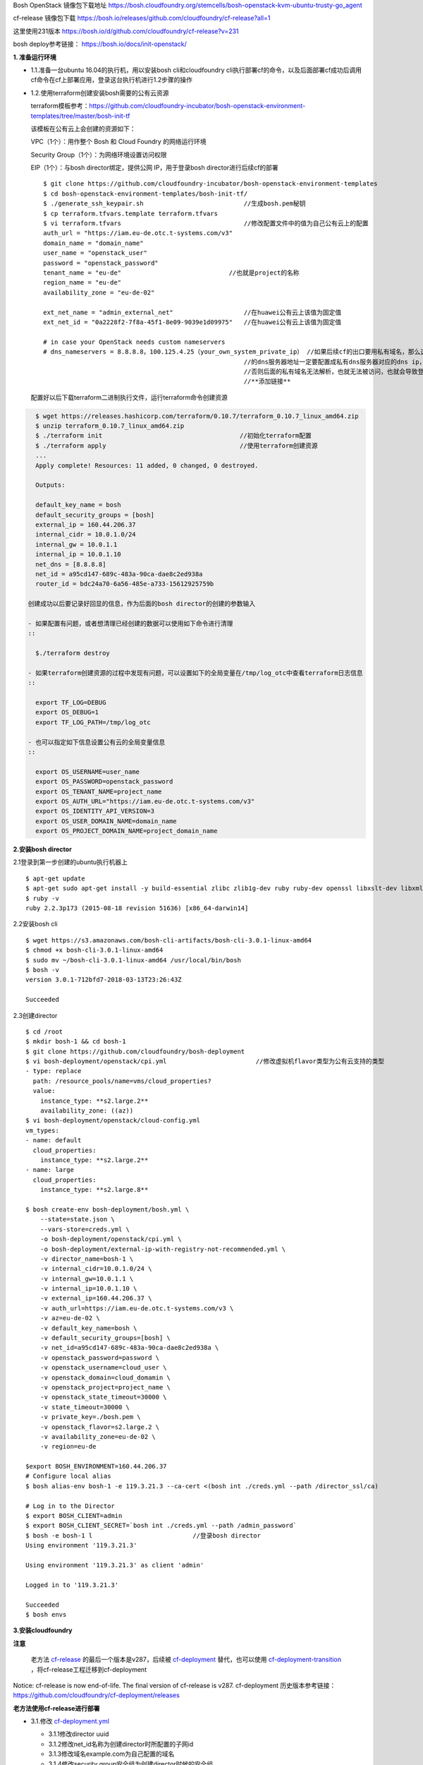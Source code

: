 

Bosh OpenStack 镜像包下载地址
https://bosh.cloudfoundry.org/stemcells/bosh-openstack-kvm-ubuntu-trusty-go_agent


cf-release 镜像包下载
https://bosh.io/releases/github.com/cloudfoundry/cf-release?all=1

这里使用231版本
https://bosh.io/d/github.com/cloudfoundry/cf-release?v=231


bosh deploy参考链接： https://bosh.io/docs/init-openstack/



**1. 准备运行环境**

* 1.1.准备一台ubuntu 16.04的执行机，用以安装bosh cli和cloudfoundry cli执行部署cf的命令，以及后面部署cf成功后调用cf命令在cf上部署应用，登录这台执行机进行1.2步骤的操作


* 1.2.使用terraform创建安装bosh需要的公有云资源

  terraform模板参考：https://github.com/cloudfoundry-incubator/bosh-openstack-environment-templates/tree/master/bosh-init-tf

  该模板在公有云上会创建的资源如下：

  VPC（1个）：用作整个 Bosh 和 Cloud Foundry 的网络运行环境

  Security Group（1个）：为网络环境设置访问权限

  EIP（1个）：与bosh director绑定，提供公网 IP，用于登录bosh director进行后续cf的部署

  ::
  

    $ git clone https://github.com/cloudfoundry-incubator/bosh-openstack-environment-templates
    $ cd bosh-openstack-environment-templates/bosh-init-tf/
    $ ./generate_ssh_keypair.sh                           //生成bosh.pem秘钥
    $ cp terraform.tfvars.template terraform.tfvars   
    $ vi terraform.tfvars                                 //修改配置文件中的值为自己公有云上的配置
    auth_url = "https://iam.eu-de.otc.t-systems.com/v3"
    domain_name = "domain_name"
    user_name = "openstack_user"
    password = "openstack_password"
    tenant_name = "eu-de"                             //也就是project的名称
    region_name = "eu-de"                       
    availability_zone = "eu-de-02"

    ext_net_name = "admin_external_net"                   //在huawei公有云上该值为固定值
    ext_net_id = "0a2228f2-7f8a-45f1-8e09-9039e1d09975"   //在huawei公有云上该值为固定值
    
    # in case your OpenStack needs custom nameservers
    # dns_nameservers = 8.8.8.8，100.125.4.25（your_own_system_private_ip） //如果后续cf的出口要用私有域名，那么这里
                                                          //的dns服务器地址一定要配置成私有dns服务器对应的dns ip，
                                                          //否则后面的私有域名无法解析，也就无法被访问，也就会导致登录不上cf。
                                                          //**添加链接**

  配置好以后下载terraform二进制执行文件，运行terraform命令创建资源
.. code-block:: console

    $ wget https://releases.hashicorp.com/terraform/0.10.7/terraform_0.10.7_linux_amd64.zip
    $ unzip terraform_0.10.7_linux_amd64.zip
    $ ./terraform init                                     //初始化terraform配置  
    $ ./terraform apply                                    //使用terraform创建资源
    ...
    Apply complete! Resources: 11 added, 0 changed, 0 destroyed.

    Outputs:

    default_key_name = bosh
    default_security_groups = [bosh]
    external_ip = 160.44.206.37
    internal_cidr = 10.0.1.0/24
    internal_gw = 10.0.1.1
    internal_ip = 10.0.1.10
    net_dns = [8.8.8.8]
    net_id = a95cd147-689c-483a-90ca-dae8c2ed938a
    router_id = bdc24a70-6a56-485e-a733-15612925759b

  创建成功以后要记录好回显的信息，作为后面的bosh director的创建的参数输入

  - 如果配置有问题，或者想清理已经创建的数据可以使用如下命令进行清理
  ::

    $./terraform destroy

  - 如果terraform创建资源的过程中发现有问题，可以设置如下的全局变量在/tmp/log_otc中查看terraform日志信息
  ::

    export TF_LOG=DEBUG
    export OS_DEBUG=1
    export TF_LOG_PATH=/tmp/log_otc

  - 也可以指定如下信息设置公有云的全局变量信息
  ::

    export OS_USERNAME=user_name
    export OS_PASSWORD=openstack_password
    export OS_TENANT_NAME=project_name
    export OS_AUTH_URL="https://iam.eu-de.otc.t-systems.com/v3"
    export OS_IDENTITY_API_VERSION=3
    export OS_USER_DOMAIN_NAME=domain_name
    export OS_PROJECT_DOMAIN_NAME=project_domain_name



**2.安装bosh director**

2.1登录到第一步创建的ubuntu执行机器上
::

  $ apt-get update
  $ apt-get sudo apt-get install -y build-essential zlibc zlib1g-dev ruby ruby-dev openssl libxslt-dev libxml2-dev libssl-dev libreadline6 libreadline6-dev libyaml-dev libsqlite3-dev sqlite3
  $ ruby -v
  ruby 2.2.3p173 (2015-08-18 revision 51636) [x86_64-darwin14]

2.2安装bosh cli
::

  $ wget https://s3.amazonaws.com/bosh-cli-artifacts/bosh-cli-3.0.1-linux-amd64
  $ chmod +x bosh-cli-3.0.1-linux-amd64
  $ sudo mv ~/bosh-cli-3.0.1-linux-amd64 /usr/local/bin/bosh
  $ bosh -v
  version 3.0.1-712bfd7-2018-03-13T23:26:43Z

  Succeeded


2.3创建director
::

  $ cd /root
  $ mkdir bosh-1 && cd bosh-1
  $ git clone https://github.com/cloudfoundry/bosh-deployment
  $ vi bosh-deployment/openstack/cpi.yml                        //修改虚拟机flavor类型为公有云支持的类型
  - type: replace
    path: /resource_pools/name=vms/cloud_properties?
    value:
      instance_type: **s2.large.2**
      availability_zone: ((az))
  $ vi bosh-deployment/openstack/cloud-config.yml
  vm_types:
  - name: default
    cloud_properties:
      instance_type: **s2.large.2**
  - name: large
    cloud_properties:
      instance_type: **s2.large.8**

  $ bosh create-env bosh-deployment/bosh.yml \
      --state=state.json \
      --vars-store=creds.yml \
      -o bosh-deployment/openstack/cpi.yml \
      -o bosh-deployment/external-ip-with-registry-not-recommended.yml \
      -v director_name=bosh-1 \
      -v internal_cidr=10.0.1.0/24 \
      -v internal_gw=10.0.1.1 \
      -v internal_ip=10.0.1.10 \
      -v external_ip=160.44.206.37 \
      -v auth_url=https://iam.eu-de.otc.t-systems.com/v3 \
      -v az=eu-de-02 \
      -v default_key_name=bosh \
      -v default_security_groups=[bosh] \
      -v net_id=a95cd147-689c-483a-90ca-dae8c2ed938a \
      -v openstack_password=password \
      -v openstack_username=cloud_user \
      -v openstack_domain=cloud_domamin \
      -v openstack_project=project_name \
      -v openstack_state_timeout=30000 \
      -v state_timeout=30000 \
      -v private_key=./bosh.pem \
      -v openstack_flavor=s2.large.2 \
      -v availability_zone=eu-de-02 \
      -v region=eu-de

  $export BOSH_ENVIRONMENT=160.44.206.37
  # Configure local alias
  $ bosh alias-env bosh-1 -e 119.3.21.3 --ca-cert <(bosh int ./creds.yml --path /director_ssl/ca)

  # Log in to the Director
  $ export BOSH_CLIENT=admin
  $ export BOSH_CLIENT_SECRET=`bosh int ./creds.yml --path /admin_password`
  $ bosh -e bosh-1 l                           //登录bosh director
  Using environment '119.3.21.3'

  Using environment '119.3.21.3' as client 'admin'

  Logged in to '119.3.21.3'

  Succeeded
  $ bosh envs


**3.安装cloudfoundry**

**注意**

  老方法 `cf-release <https://bosh.io/releases/github.com/cloudfoundry/cf-release?all=1>`_ 的最后一个版本是v287，后续被 `cf-deployment <https://github.com/cloudfoundry/cf-deployment.git>`_ 替代，也可以使用 `cf-deployment-transition <https://github.com/cloudfoundry/cf-deployment-transition>`_ ，将cf-release工程迁移到cf-deployment

Notice: cf-release is now end-of-life. The final version of cf-release is v287.
cf-deployment 历史版本参考链接： https://github.com/cloudfoundry/cf-deployment/releases

**老方法使用cf-release进行部署**

* 3.1.修改 `cf-deployment.yml <https://github.com/zhongjun2/docs/blob/master/cloudfoundry/cf-deployment.yml>`_

  - 3.1.1修改director uuid
  - 3.1.2修改net_id名称为创建director时所配置的子网id
  - 3.1.3修改域名example.com为自己配置的域名
  - 3.1.4修改security group安全组为创建director时候的安全组

* 3.2上传部署cf的时候需要用到的stemcell和release包

  **注意**
  注意release的版本一定要与stemcell匹配，不然可能会导致服务cf起不来，比如下面的release使用说明中就会看到对应的release包需要哪个版本的stemcell
  https://bosh.io/releases/github.com/cloudfoundry/cf-release?version=250#usage

  上传release包可以将路径配置配置到cf-deployment.yml文件中，也可以将通过upload-release命令上传到director中，
  ::

    bosh upload-release --sha1 456a52f8a03728708252910eef90dc490bcb76a3 \
    https://bosh.io/d/github.com/cloudfoundry/cf-release?v=231

  上传镜像，用于后续创建cf所需虚拟机使用
  ::

    wget https://s3.amazonaws.com/bosh-core-stemcells/openstack/bosh-stemcell-3312.12-openstack-kvm-ubuntu-trusty-go_agent.tgz
    bosh upload-stemcell bosh-stemcell-3312.12-openstack-kvm-ubuntu-trusty-go_agent.tgz

* 3.3执行如下命令，使用 `cf-deployment.yml <https://github.com/zhongjun2/docs/blob/master/cloudfoundry/cf-deployment.yml>`_ 的配置进行部署名叫openstack-cf的cloudfoundry环境
::

  bosh -e bosh-1 -d openstack-cf deploy cf-deployment.yml

* 3.4执行如下命令，登录cloud foundry，其中“example.com”根据实际域名替换（前面配置的DNS就是example.com，因此不用更改），默认用户名为admin，默认密码为admin。登录后显示如下
::

  # cf login -a https://api.example.com --skip-ssl-validation
  API endpoint: https://api.example.com

  Email> admin

  Password>
  Authenticating...
  OK

  Targeted org mycloud



  API endpoint:   https://api.example.com (API version: 2.51.0)
  User:           admin
  Org:            mycloud
  Space:          No space targeted, use 'cf target -s SPACE'

**新方法使用cf-deployment进行部署**

* 3.1.再次使用terraform创建安装cf的时候需要的共有云资源
将 `terraform工程 <https://github.com/cloudfoundry-incubator/bosh-openstack-environment-templates/tree/master/cf-deployment-tf>`_下载到执行机上面，配置好terraform全局变量，运行如下命令创建cf所需资源
::

  $ terraform init <cloned-repo-path>/cf-deployment-tf
  $ terraform apply <cloned-repo-path>/cf-deployment-tf

创建完成后注意查看回显信息，回显信息中有下面步骤中所需要的网络信息，包括在同一个VPC下创建的三个不同网段的子网信息。

* 3.2下载cf-deployment工程，也可以下载 `cf-deployment的历史版本 <https://github.com/cloudfoundry/cf-deployment/releases>`_
::

  git clone https://github.com/cloudfoundry/cf-deployment.git

* 3.3 修改instance_type为公有云自己的instance_type。修改文件为iaas-support/openstack/cloud-config.yml

* 3.4 上传stemcell镜像文件
::

  cd /root/bosh-1/
  wget https://s3.amazonaws.com/bosh-core-stemcells/openstack/bosh-stemcell-3541.10-openstack-kvm-ubuntu-trusty-go_agent.tgz
  bosh upload-stemcell bosh-stemcell-3541.10-openstack-kvm-ubuntu-trusty-go_agent.tgz


* 3.5 指定cf deployment的相关配置信息，包括AZ域，子网信息为3.1创建的子网信息。
::

  cd /root/bosh-1
  bosh update-cloud-config \
       -v availability_zone1="eu-de-02" \
       -v availability_zone2="eu-de-02" \
       -v availability_zone3="eu-de-02" \
       -v network_id1="f863e039-c188-45e0-97f0-ba5d2b535672" \
       -v network_id2="2acd71a7-4cdc-4472-a3f4-86438ad2521b" \
       -v network_id3="f57eec08-4e7a-4375-9783-339c937e4f22" \
       cf-deployment/iaas-support/openstack/cloud-config.yml


* 3.6 部署cloudfoundry
方案一：以下为部署带loadbalance服务的cf方案
::

  bosh -d cf deploy cf-deployment/cf-deployment.yml \
       -o cf-deployment/operations/use-compiled-releases.yml \
       -o cf-deployment/operations/openstack.yml \
       --vars-store cf-vars.yml \
       -v system_domain="cloudfoundry.com"


方案二：以下为部署不带loadbalance服务的cf方案，使用haproxy替代
::

  bosh -e bosh-1 -d openstack-cf deploy cf-deployment/cf-deployment.yml \
  --vars-store cf-vars.yml \
  -v system_domain=cloudfoundry.com \
  -v haproxy_private_ip=192.168.10.51  \
  -o cf-deployment/operations/openstack.yml \
  -o cf-deployment/operations/use-haproxy.yml

